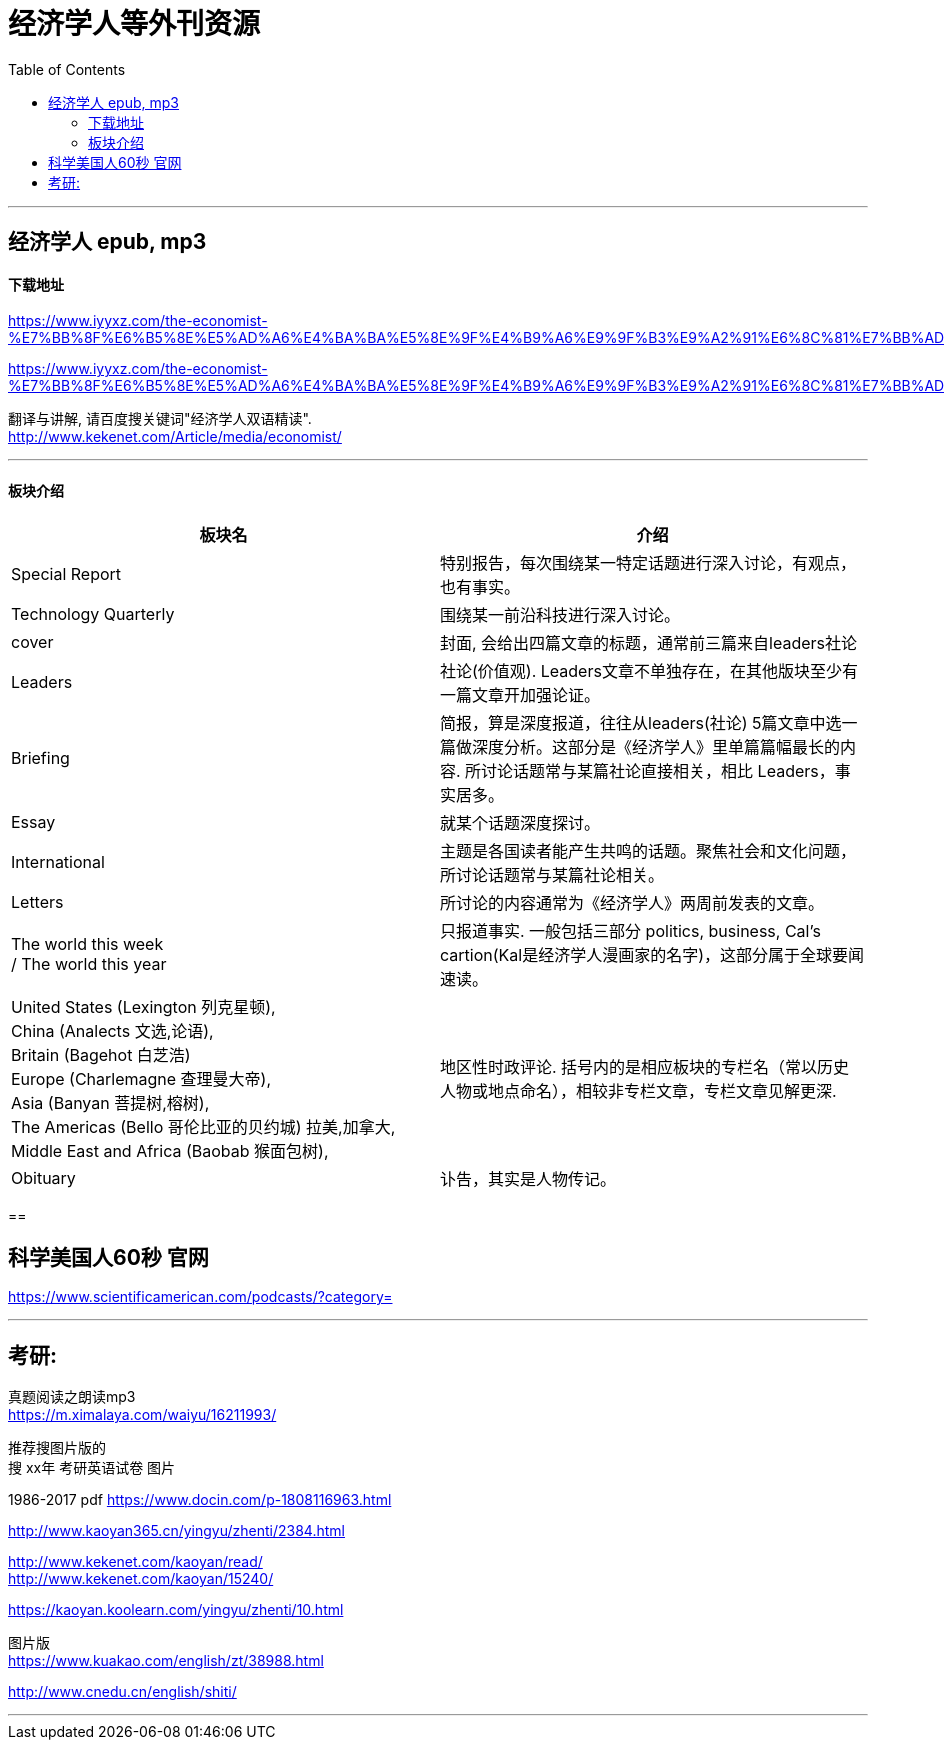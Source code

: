 
= 经济学人等外刊资源
:toc:

---

== 经济学人 epub, mp3

==== 下载地址


https://www.iyyxz.com/the-economist-%E7%BB%8F%E6%B5%8E%E5%AD%A6%E4%BA%BA%E5%8E%9F%E4%B9%A6%E9%9F%B3%E9%A2%91%E6%8C%81%E7%BB%AD%E6%9B%B4%E6%96%B0/


https://www.iyyxz.com/the-economist-%E7%BB%8F%E6%B5%8E%E5%AD%A6%E4%BA%BA%E5%8E%9F%E4%B9%A6%E9%9F%B3%E9%A2%91%E6%8C%81%E7%BB%AD%E6%9B%B4%E6%96%B0/

翻译与讲解, 请百度搜关键词"经济学人双语精读". +
http://www.kekenet.com/Article/media/economist/

---

==== 板块介绍


|===
|板块名 |介绍

|Special Report
|特别报告，每次围绕某一特定话题进行深入讨论，有观点，也有事实。

|Technology Quarterly
|围绕某一前沿科技进行深入讨论。

|cover
|封面, 会给出四篇文章的标题，通常前三篇来自leaders社论

|Leaders
|社论(价值观). Leaders文章不单独存在，在其他版块至少有一篇文章开加强论证。

|Briefing
|简报，算是深度报道，往往从leaders(社论) 5篇文章中选一篇做深度分析。这部分是《经济学人》里单篇篇幅最长的内容. 所讨论话题常与某篇社论直接相关，相比 Leaders，事实居多。

|Essay
|就某个话题深度探讨。

|International
|主题是各国读者能产生共鸣的话题。聚焦社会和文化问题，所讨论话题常与某篇社论相关。

|Letters
|所讨论的内容通常为《经济学人》两周前发表的文章。

|The world this week  +
/ The world this year
|只报道事实. 一般包括三部分 politics, business, Cal's cartion(Kal是经济学人漫画家的名字)，这部分属于全球要闻速读。

|United States (Lexington 列克星顿),  +
China (Analects 文选,论语),  +
Britain (Bagehot 白芝浩) +
Europe (Charlemagne 查理曼大帝),  +
Asia (Banyan 菩提树,榕树),  +
The Americas (Bello 哥伦比亚的贝约城) 拉美,加拿大,  +
Middle East and Africa (Baobab 猴面包树),  +
|地区性时政评论. 括号内的是相应板块的专栏名（常以历史人物或地点命名），相较非专栏文章，专栏文章见解更深.

|Obituary
|讣告，其实是人物传记。

|===

==

== 科学美国人60秒 官网

https://www.scientificamerican.com/podcasts/?category=

---

== 考研:

真题阅读之朗读mp3  +
https://m.ximalaya.com/waiyu/16211993/

推荐搜图片版的 +
搜 xx年 考研英语试卷 图片

1986-2017 pdf
https://www.docin.com/p-1808116963.html


http://www.kaoyan365.cn/yingyu/zhenti/2384.html

http://www.kekenet.com/kaoyan/read/ +
http://www.kekenet.com/kaoyan/15240/

https://kaoyan.koolearn.com/yingyu/zhenti/10.html

图片版 +
https://www.kuakao.com/english/zt/38988.html

http://www.cnedu.cn/english/shiti/

---











